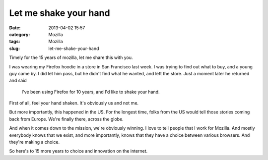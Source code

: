 Let me shake your hand
######################
:date: 2013-04-02 15:57
:category: Mozilla
:tags: Mozilla
:slug: let-me-shake-your-hand

Timely for the 15 years of mozilla, let me share this with you.

I was wearing my Firefox hoodie in a store in San Francisco last week. I was trying to find out what to buy, and a young guy came by. I did let him pass, but he didn't find what he wanted, and left the store. Just a moment later he returned and said

   I've been using Firefox for 10 years, and I'd like to shake your hand.

First of all, feel your hand shaken. It's obviously us and not me.

But more importantly, this happened in the US. For the longest time, folks from the US would tell those stories coming back from Europe. We're finally there, across the globe.

And when it comes down to the mission, we're obviously winning. I love to tell people that I work for Mozilla. And mostly everybody knows that we exist, and more importantly, knows that they have a choice between various browsers. And they're making a choice.

So here's to 15 more years to choice and innovation on the internet.

